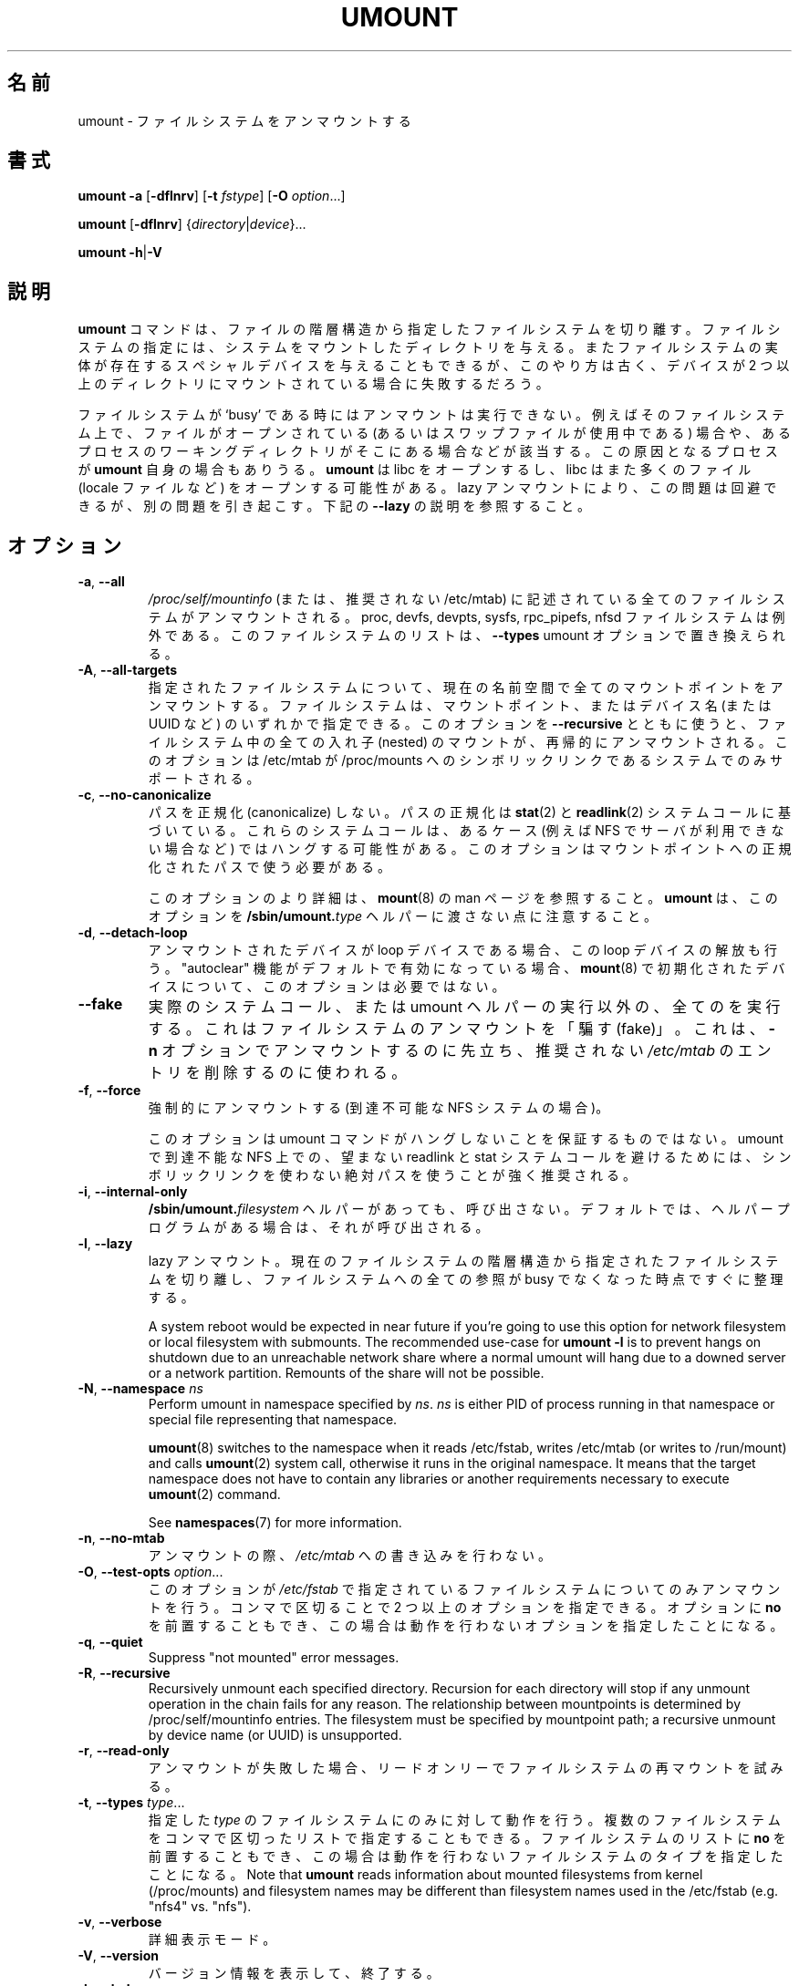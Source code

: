 .\" Copyright (c) 1996 Andries Brouwer
.\" This page is somewhat derived from a page that was
.\" (c) 1980, 1989, 1991 The Regents of the University of California
.\" and had been heavily modified by Rik Faith and myself.
.\"
.\" This is free documentation; you can redistribute it and/or
.\" modify it under the terms of the GNU General Public License as
.\" published by the Free Software Foundation; either version 2 of
.\" the License, or (at your option) any later version.
.\"
.\" The GNU General Public License's references to "object code"
.\" and "executables" are to be interpreted as the output of any
.\" document formatting or typesetting system, including
.\" intermediate and printed output.
.\"
.\" This manual is distributed in the hope that it will be useful,
.\" but WITHOUT ANY WARRANTY; without even the implied warranty of
.\" MERCHANTABILITY or FITNESS FOR A PARTICULAR PURPOSE.  See the
.\" GNU General Public License for more details.
.\"
.\" You should have received a copy of the GNU General Public License along
.\" with this program; if not, write to the Free Software Foundation, Inc.,
.\" 51 Franklin Street, Fifth Floor, Boston, MA 02110-1301 USA.
.\"
.\" Japanese Version Copyright (c) 1998-2001 NAKANO Takeo all rights reserved.
.\" Translated Thu Jan 15 1998 by NAKANO Takeo <nakano@@apm.seikei.ac.jp>
.\" Updated & Modified Sun Feb 18 2001 by  NAKANO Takeo
.\" Updated & Modified Fri Jan 25 05:24:17 JST 2002
.\"         by Yuichi SATO <ysato@h4.dion.ne.jp>
.\" Updated & Modified Mon Mar 10 05:03:44 JST 2003
.\"         by Yuichi SATO <ysato444@yahoo.co.jp>
.\" Updated & Modified Mon May  9 04:01:21 JST 2005 by Yuichi SATO
.\" Updated & Modified Sat Apr  4 02:06:49 JST 2020
.\"         by Yuichi SATO <ysato444@ybb.ne.jp>
.\"
.TH UMOUNT 8 "July 2014" "util-linux" "System Administration"
.\"O .SH NAME
.SH 名前
.\"O umount \- unmount file systems
umount \- ファイルシステムをアンマウントする
.\"O .SH SYNOPSIS
.SH 書式
.B umount \-a
.RB [ \-dflnrv ]
.RB [ \-t
.IR fstype ]
.RB [ \-O
.IR option ...]
.sp
.B umount
.RB [ \-dflnrv ]
.RI { directory | device }...
.sp
.B umount
.BR \-h | \-V

.\"O .SH DESCRIPTION
.SH 説明
.\"O The
.\"O .B umount
.\"O command detaches the mentioned file system(s) from the file hierarchy.  A
.\"O file system is specified by giving the directory where it has been
.\"O mounted.  Giving the special device on which the file system lives may
.\"O also work, but is obsolete, mainly because it will fail in case this
.\"O device was mounted on more than one directory.
.B umount
コマンドは、ファイルの階層構造から指定したファイルシステムを切り離す。
ファイルシステムの指定には、システムをマウントしたディレクトリを与える。
またファイルシステムの実体が存在するスペシャルデバイスを与えることも
できるが、
このやり方は古く、デバイスが 2 つ以上のディレクトリに
マウントされている場合に失敗するだろう。
.PP
.\"O Note that a file system cannot be unmounted when it is 'busy' - for
.\"O example, when there are open files on it, or when some process has its
.\"O working directory there, or when a swap file on it is in use.  The
.\"O offending process could even be
.\"O .B umount
.\"O itself - it opens libc, and libc in its turn may open for example locale
.\"O files.  A lazy unmount avoids this problem, but it may introduce another
.\"O issues. See \fB\-\-lazy\fR description below.
ファイルシステムが `busy' である時にはアンマウントは実行できない。
例えばそのファイルシステム上で、
ファイルがオープンされている
(あるいはスワップファイルが使用中である) 場合や、
あるプロセスのワーキングディレクトリがそこにある場合などが該当する。
この原因となるプロセスが
.B umount
自身の場合もありうる。
.B umount
は libc をオープンするし、
libc はまた多くのファイル (locale ファイルなど)
をオープンする可能性がある。
lazy アンマウントにより、この問題は回避できるが、別の問題を引き起こす。
下記の \fB\-\-lazy\fR の説明を参照すること。
.\"O .SH OPTIONS
.SH オプション
.TP
.BR \-a , " \-\-all"
.\"O All of the filesystems described in
.\"O .I /proc/self/mountinfo
.\"O (or in deprecated /etc/mtab)
.\"O are unmounted, except the proc, devfs, devpts, sysfs, rpc_pipefs and nfsd
.\"O filesystems. This list of the filesystems may be replaced by \fB\-\-types\fR
.\"O umount option.
.I /proc/self/mountinfo
(または、推奨されない /etc/mtab) に記述されている
全てのファイルシステムがアンマウントされる。
proc, devfs, devpts, sysfs, rpc_pipefs, nfsd ファイルシステムは例外である。
このファイルシステムのリストは、\fB\-\-types\fR umount オプションで置き換えられる。
.TP
.BR \-A , " \-\-all\-targets"
.\"O Unmount all mountpoints in the current namespace for the specified filesystem.
.\"O The filesystem can be specified by one of the mountpoints or the device name (or
.\"O UUID, etc.).  When this option is used together with \fB\-\-recursive\fR, then
.\"O all nested mounts within the filesystem are recursively unmounted.
.\"O This option is only supported on systems where /etc/mtab is a symlink
.\"O to /proc/mounts.
指定されたファイルシステムについて、現在の名前空間で全ての
マウントポイントをアンマウントする。
ファイルシステムは、マウントポイント、またはデバイス名 (または UUID など) の
いずれかで指定できる。
このオプションを \fB\-\-recursive\fR とともに使うと、
ファイルシステム中の全ての入れ子 (nested) のマウントが、
再帰的にアンマウントされる。
このオプションは /etc/mtab が /proc/mounts へのシンボリックリンクである
システムでのみサポートされる。
.TP
.BR \-c , " \-\-no\-canonicalize"
.\"O Do not canonicalize paths.  The paths canonicalization is based on
.\"O .BR stat (2)
.\"O and
.\"O .BR readlink (2)
.\"O system calls. These system calls may hang in some cases (for example on NFS if
.\"O server is not available). The option has to be used with canonical path to the
.\"O mount point.
パスを正規化 (canonicalize) しない。
パスの正規化は
.BR stat (2)
と
.BR readlink (2)
システムコールに基づいている。
これらのシステムコールは、あるケース (例えば NFS でサーバが利用できない場合など) では
ハングする可能性がある。
このオプションはマウントポイントへの正規化されたパスで使う
必要がある。

.\"O For more details about this option see the
.\"O .BR mount (8)
.\"O man page. Note that \fBumount\fR does not pass this option to the
.\"O .BI /sbin/umount. type
.\"O helpers.
このオプションのより詳細は、
.BR mount (8)
の man ページを参照すること。
\fBumount\fR は、このオプションを
.BI /sbin/umount. type
ヘルパーに渡さない点に注意すること。
.TP
.BR \-d , " \-\-detach\-loop"
.\"O When the unmounted device was a loop device, also free this loop
.\"O device. This option is unnecessary for devices initialized by
.\"O .BR mount (8),
.\"O in this case "autoclear" functionality is enabled by default.
アンマウントされたデバイスが loop デバイスである場合、
この loop デバイスの解放も行う。
"autoclear" 機能がデフォルトで有効になっている場合、
.BR mount (8)
で初期化されたデバイスについて、
このオプションは必要ではない。
.TP
.B \-\-fake
.\"O Causes everything to be done except for the actual system call or umount helper
.\"O execution; this 'fakes' unmounting the filesystem.  It can be used to remove
.\"O entries from the deprecated
.\"O .I /etc/mtab
.\"O that were unmounted earlier with the
.\"O .B \-n
.\"O option.
実際のシステムコール、または umount ヘルパーの実行以外の、
全てのを実行する。
これはファイルシステムのアンマウントを「騙す (fake)」。
これは、
.B \-n
オプションでアンマウントするのに先立ち、
推奨されない
.I /etc/mtab
のエントリを削除するのに使われる。
.TP
.BR \-f , " \-\-force"
.\"O Force an unmount (in case of an unreachable NFS system).
強制的にアンマウントする (到達不可能な NFS システムの場合)。

.\"O Note that this option does not guarantee that umount command does not hang.
.\"O It's strongly recommended to use absolute paths without symlinks to avoid
.\"O unwanted readlink and stat system calls on unreachable NFS in umount.
このオプションは umount コマンドがハングしないことを保証するものではない。
umount で到達不能な NFS 上での、望まない readlink と stat システムコールを避けるためには、
シンボリックリンクを使わない絶対パスを使うことが強く推奨される。
.TP
.BR \-i , " \-\-internal\-only"
.\"O Do not call the \fB/sbin/umount.\fIfilesystem\fR helper even if it exists.
.\"O By default such a helper program is called if it exists.
\fB/sbin/umount.\fIfilesystem\fR ヘルパーがあっても、呼び出さない。
デフォルトでは、ヘルパープログラムがある場合は、それが呼び出される。
.TP
.BR \-l , " \-\-lazy"
.\"O Lazy unmount.  Detach the filesystem from the file hierarchy now,
.\"O and clean up all references to this filesystem as soon as it is not busy
.\"O anymore.
lazy アンマウント。
現在のファイルシステムの階層構造から指定されたファイルシステムを
切り離し、
ファイルシステムへの全ての参照が busy でなくなった時点ですぐに整理する。

.\"O A system reboot would be expected in near future if you're going to use this
.\"O option for network filesystem or local filesystem with submounts.  The
.\"O recommended use-case for \fBumount -l\fR is to prevent hangs on shutdown due to
.\"O an unreachable network share where a normal umount will hang due to a downed
.\"O server or a network partition. Remounts of the share will not be possible.
A system reboot would be expected in near future if you're going to use this
option for network filesystem or local filesystem with submounts.  The
recommended use-case for \fBumount -l\fR is to prevent hangs on shutdown due to
an unreachable network share where a normal umount will hang due to a downed
server or a network partition. Remounts of the share will not be possible.

.TP
.BR \-N , " \-\-namespace " \fIns
.\"O Perform umount in namespace specified by \fIns\fR.
.\"O \fIns\fR is either PID of process running in that namespace
.\"O or special file representing that namespace.
Perform umount in namespace specified by \fIns\fR.
\fIns\fR is either PID of process running in that namespace
or special file representing that namespace.
.sp
.\"O .BR umount (8)
.\"O switches to the namespace when it reads /etc/fstab, writes /etc/mtab (or writes to /run/mount) and calls
.\"O .BR umount (2)
.\"O system call, otherwise it runs in the original namespace. It means that the target namespace does not have
.\"O to contain any libraries or another requirements necessary to execute
.\"O .BR umount (2)
.\"O command.
.BR umount (8)
switches to the namespace when it reads /etc/fstab, writes /etc/mtab (or writes to /run/mount) and calls
.BR umount (2)
system call, otherwise it runs in the original namespace. It means that the target namespace does not have
to contain any libraries or another requirements necessary to execute
.BR umount (2)
command.
.sp
.\"O See \fBnamespaces\fR(7) for more information.
See \fBnamespaces\fR(7) for more information.
.TP
.BR \-n , " \-\-no\-mtab"
.\"O Unmount without writing in
.\"O .IR /etc/mtab .
アンマウントの際、
.I /etc/mtab
への書き込みを行わない。
.TP
.BR \-O , " \-\-test\-opts " \fIoption\fR...
.\"O Unmount only the filesystems that have the specified option set in
.\"O .IR /etc/fstab .
このオプションが
.I /etc/fstab
で指定されているファイルシステムについてのみアンマウントを行う。
.\"O More than one option may be specified in a comma-separated list.
.\"O Each option can be prefixed with
.\"O .B no
.\"O to indicate that no action should be taken for this option.
コンマで区切ることで 2 つ以上のオプションを指定できる。
オプションに
.B no
を前置することもでき、
この場合は動作を行わないオプションを指定したことになる。
.TP
.BR \-q , " \-\-quiet"
.\"O Suppress "not mounted" error messages.
Suppress "not mounted" error messages.
.TP
.BR \-R , " \-\-recursive"
.\"O Recursively unmount each specified directory.  Recursion for each directory will
.\"O stop if any unmount operation in the chain fails for any reason.  The relationship
.\"O between mountpoints is determined by /proc/self/mountinfo entries.  The filesystem
.\"O must be specified by mountpoint path; a recursive unmount by device name (or UUID)
.\"O is unsupported.
Recursively unmount each specified directory.  Recursion for each directory will
stop if any unmount operation in the chain fails for any reason.  The relationship
between mountpoints is determined by /proc/self/mountinfo entries.  The filesystem
must be specified by mountpoint path; a recursive unmount by device name (or UUID)
is unsupported.
.TP
.BR \-r , " \-\-read\-only"
.\"O When an unmount fails, try to remount the filesystem read-only.
アンマウントが失敗した場合、リードオンリーでファイルシステムの
再マウントを試みる。
.TP
.BR \-t , " \-\-types " \fItype\fR...
.\"O Indicate that the actions should only be taken on filesystems of the
.\"O specified
.\"O .IR type .
.\"O More than one type may be specified in a comma-separated list.  The list
.\"O of filesystem types can be prefixed with
.\"O .B no
.\"O to indicate that no action should be taken for all of the mentioned types.
指定した
.I type
のファイルシステムにのみに対して動作を行う。
複数のファイルシステムをコンマで区切ったリストで指定することも
できる。
ファイルシステムのリストに
.B no
を前置することもでき、
この場合は動作を行わないファイルシステムのタイプを指定したことに
なる。
.\"O Note that
.\"O .B umount
.\"O reads information about mounted filesystems from kernel (/proc/mounts) and
.\"O filesystem names may be different than filesystem names used in the /etc/fstab
.\"O (e.g. "nfs4" vs. "nfs").
Note that
.B umount
reads information about mounted filesystems from kernel (/proc/mounts) and
filesystem names may be different than filesystem names used in the /etc/fstab
(e.g. "nfs4" vs. "nfs").
.TP
.BR \-v , " \-\-verbose"
.\"O Verbose mode.
詳細表示モード。
.TP
.BR \-V , " \-\-version"
.\"O Display version information and exit.
バージョン情報を表示して、終了する。
.TP
.BR \-h , " \-\-help"
.\"O Display help text and exit.
ヘルプを表示して、終了する。
.\"O .SH "LOOP DEVICE"
.SH "LOOP デバイス"
.\"O The
.\"O .B umount
.\"O command will automatically detach loop device previously initialized by
.\"O .BR mount (8)
.\"O command independently of /etc/mtab.
The
.B umount
command will automatically detach loop device previously initialized by
.BR mount (8)
command independently of /etc/mtab.

.\"O In this case the device is initialized with "autoclear" flag (see
.\"O .BR losetup (8)
.\"O output for more details), otherwise it's necessary to use the option \fB \-\-detach\-loop\fR
.\"O or call \fBlosetup -d <device>\fR. The autoclear feature is supported since Linux 2.6.25.
In this case the device is initialized with "autoclear" flag (see
.BR losetup (8)
output for more details), otherwise it's necessary to use the option \fB \-\-detach\-loop\fR
or call \fBlosetup -d <device>\fR. The autoclear feature is supported since Linux 2.6.25.
.\"O .SH EXTERNAL HELPERS
.SH 外部ヘルパー
.\"O The syntax of external unmount helpers is:
The syntax of external unmount helpers is:
.PP
.RS
.BI umount. suffix
.RI { directory | device }
.RB [ \-flnrv ]
.RB [ \-N
.IR namespace ]
.RB [ \-t
.IR type . subtype ]
.RE
.PP
.\"O where \fIsuffix\fR is the filesystem type (or the value from a
.\"O \fBuhelper=\fR or \fBhelper=\fR marker in the mtab file).
.\"O The \fB\-t\fR option can be used for filesystems that
.\"O have subtype support.  For example:
where \fIsuffix\fR is the filesystem type (or the value from a
\fBuhelper=\fR or \fBhelper=\fR marker in the mtab file).
The \fB\-t\fR option can be used for filesystems that
have subtype support.  For example:
.PP
.RS
.B umount.fuse \-t fuse.sshfs
.RE
.PP
.\"O A \fBuhelper=\fIsomething\fR marker (unprivileged helper) can appear in
.\"O the \fI/etc/mtab\fR file when ordinary users need to be able to unmount
.\"O a mountpoint that is not defined in \fI/etc/fstab\fR
.\"O (for example for a device that was mounted by \fBudisks\fR(1)).
A \fBuhelper=\fIsomething\fR marker (unprivileged helper) can appear in
the \fI/etc/mtab\fR file when ordinary users need to be able to unmount
a mountpoint that is not defined in \fI/etc/fstab\fR
(for example for a device that was mounted by \fBudisks\fR(1)).
.PP
.\"O A \fBhelper=\fItype\fR marker in the mtab file will redirect
.\"O all unmount requests
.\"O to the \fB/sbin/umount.\fItype\fR helper independently of UID.
A \fBhelper=\fItype\fR marker in the mtab file will redirect
all unmount requests
to the \fB/sbin/umount.\fItype\fR helper independently of UID.
.PP
.\"O Note that \fI/etc/mtab\fR is currently deprecated and helper= and another
.\"O userspace mount options are maintained by libmount.
Note that \fI/etc/mtab\fR is currently deprecated and helper= and another
userspace mount options are maintained by libmount.
.\"O .SH FILES
.SH ファイル
.TP
.I /etc/mtab
.\"O table of mounted filesystems (deprecated and usually replaced by
.\"O symlink to /proc/mounts)
table of mounted filesystems (deprecated and usually replaced by
symlink to /proc/mounts)
.TP
.I /etc/fstab
.\"O table of known filesystems
table of known filesystems
.TP
.I /proc/self/mountinfo
.\"O table of mounted filesystems generated by kernel.
table of mounted filesystems generated by kernel.
.\"O .SH ENVIRONMENT
.SH 環境変数
.IP LIBMOUNT_FSTAB=<path>
overrides the default location of the fstab file (ignored for suid)
.IP LIBMOUNT_MTAB=<path>
overrides the default location of the mtab file (ignored for suid)
.IP LIBMOUNT_DEBUG=all
enables libmount debug output
.\"O .SH "SEE ALSO"
.SH 関連項目
.BR umount (2),
.BR losetup (8),
.BR mount (8)
.\"O .SH HISTORY
.SH 履歴
.\"O A
.\"O .B umount
.\"O command appeared in Version 6 AT&T UNIX.
.B umount
コマンドは Version 6 の AT&T UNIX から導入された。
.\"O .SH AVAILABILITY
.SH 入手方法
.\"O The umount command is part of the util-linux package and is available from
.\"O .UR https://\:www.kernel.org\:/pub\:/linux\:/utils\:/util-linux/
.\"O Linux Kernel Archive
.\"O .UE .
umount コマンドは util-linux パッケージの一部であり、
.UR https://\:www.kernel.org\:/pub\:/linux\:/utils\:/util-linux/
Linux Kernel Archive
.UE
から入手できる。
